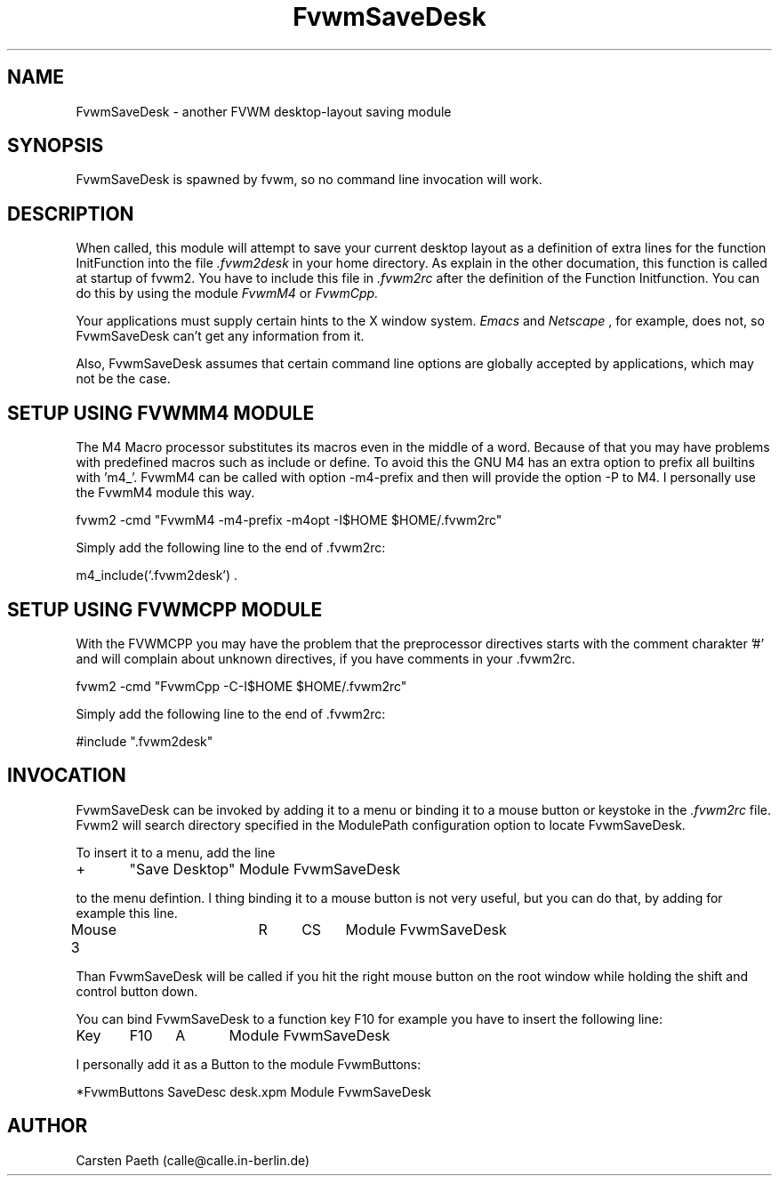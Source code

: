 .\" t
.\" @(#)FvwmSaveDesk.1	6/6/96
.TH FvwmSaveDesk 1 "7 May 1999"
.UC
.SH NAME
FvwmSaveDesk \- another FVWM desktop-layout saving module
.SH SYNOPSIS
FvwmSaveDesk is spawned by fvwm, so no command line invocation will work.

.SH DESCRIPTION
When called, this module will attempt to save your current desktop
layout as a definition of extra lines for the function InitFunction
into the file
.I .fvwm2desk
in your home directory. As explain in the other documation, this
function is called at startup of fvwm2.
You have to include this file in
.I .fvwm2rc
after the definition of the Function Initfunction.
You can do this by using the module
.I FvwmM4
or 
.I FvwmCpp.

Your applications must supply certain hints to the X window system.
.I Emacs
and
.I Netscape
, for example, does not, so FvwmSaveDesk can't get any
information from it.  
 
Also, FvwmSaveDesk assumes that certain command line options are
globally accepted by applications, which may not be the case.

.SH SETUP USING FVWMM4 MODULE
The M4 Macro processor substitutes its macros even in the middle of a 
word. Because of that you may have problems with predefined macros
such as include or define. To avoid this the GNU M4 has an extra
option to prefix all builtins with 'm4_'. FvwmM4 can be called with
option -m4-prefix and then will provide the option -P to M4.
I personally use the FvwmM4 module this way.

fvwm2 -cmd "FvwmM4 -m4-prefix -m4opt -I$HOME $HOME/.fvwm2rc"

Simply add the following line to the end of .fvwm2rc:

m4_include(`.fvwm2desk') .

.SH SETUP USING FVWMCPP MODULE
With the FVWMCPP you may have the problem that the preprocessor
directives starts with the comment charakter '#' and will
complain about unknown directives, if you have comments in your .fvwm2rc.

fvwm2 -cmd "FvwmCpp -C-I$HOME $HOME/.fvwm2rc"

Simply add the following line to the end of .fvwm2rc:

#include ".fvwm2desk"

.SH INVOCATION
FvwmSaveDesk can be invoked by adding it to a menu or binding it to a 
mouse button or keystoke in
the 
.I .fvwm2rc
file.
Fvwm2 will search directory specified in the ModulePath
configuration option to locate FvwmSaveDesk.

To insert it to a menu, add the line

+	"Save Desktop" Module FvwmSaveDesk

to the menu defintion.
I thing binding it to a mouse button is not very useful, but you can
do that, by adding for example this line.

Mouse 3		R	CS	Module FvwmSaveDesk

Than FvwmSaveDesk will be called if you hit the right mouse button
on the root window while holding the shift and control button down.

You can bind FvwmSaveDesk to a function key F10 for example you have
to insert the following line:

Key	F10	A	Module FvwmSaveDesk

I personally add it as a Button to the module FvwmButtons:

*FvwmButtons SaveDesc desk.xpm   Module FvwmSaveDesk

.SH AUTHOR
Carsten Paeth (calle@calle.in-berlin.de)
